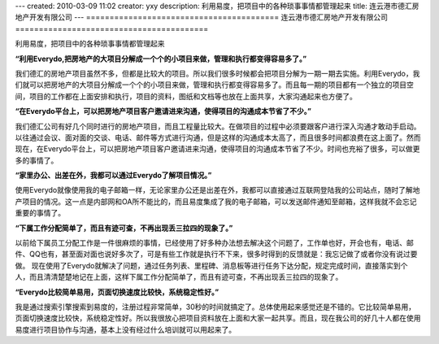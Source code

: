 ---
created: 2010-03-09 11:02
creator: yxy
description: 利用易度，把项目中的各种琐事事情都管理起来
title: 连云港市德汇房地产开发有限公司
---
=========================================
连云港市德汇房地产开发有限公司
=========================================

利用易度，把项目中的各种琐事事情都管理起来

**“利用Everydo,把房地产的大项目分解成一个个的小项目来做，管理和执行都变得容易多了。”**

我们德汇的房地产项目虽然不多，但都是比较大的项目。所以我们很多时候都会把项目分解为一期一期去实施。利用Everydo，我们就可以把房地产的大项目分解成一个个的小项目来做，管理和执行都变得容易多了。而且每一期的项目都有一个独立的项目空间，项目的工作都在上面安排和执行，项目的资料，图纸和文档等也放在上面共享，大家沟通起来也方便了。

**“在Everydo平台上，可以把房地产项目客户邀请进来沟通，使得项目的沟通成本节省了不少。”**

我们德汇公司有好几个同时进行的房地产项目，而且工程量比较大。在做项目的过程中必须要跟客户进行深入沟通才敢动手启动。以往通过会议、面对面的交谈、电话、邮件等方式进行沟通，但是这样的沟通成本太高了，而且很多时间都浪费在这上面了。然而现在，在Everydo平台上，可以把房地产项目客户邀请进来沟通，使得项目的沟通成本节省了不少。时间也充裕了很多，可以做更多的事情了。

**“家里办公、出差在外，我都可以通过Everydo了解项目情况。”**

使用Everydo就像使用我的电子邮箱一样，无论家里办公还是出差在外，我都可以直接通过互联网登陆我的公司站点，随时了解地产项目的情况。这一点是内部网和OA所不能比的，而且易度集成了我的电子邮箱，可以发送邮件通知至邮箱，这样我就不会忘记重要的事情了。

**“下属工作分配简单了，而且有迹可查，不再出现丢三拉四的现象了。”**

以前给下属员工分配工作是一件很麻烦的事情，已经使用了好多种办法想去解决这个问题了，工作单也好，开会也有，电话、邮件、QQ也有，甚至面对面也说好多次了，可是有些工作就是执行不下来，很多时得到的反馈就是：我忘记做了或者你没有说过要做。 现在使用了Everydo就解决了问题，通过任务列表、里程碑、消息板等进行任务下达分配，规定完成时间，直接落实到个人，而且清清楚楚地记在上面，这样下属工作分配简单了，而且有迹可查，不再出现丢三拉四的现象了。


**“Everydo比较简单易用，页面切换速度比较快，系统稳定性好。”**

我是通过搜索引擎搜索到易度的，注册过程非常简单，30秒的时间就搞定了。总体使用起来感觉还是不错的。它比较简单易用，页面切换速度比较快，系统稳定性好。所以我很放心把项目资料放在上面和大家一起共享。而且，现在我公司的好几十人都在使用易度进行项目协作与沟通，基本上没有经过什么培训就可以用起来了。
